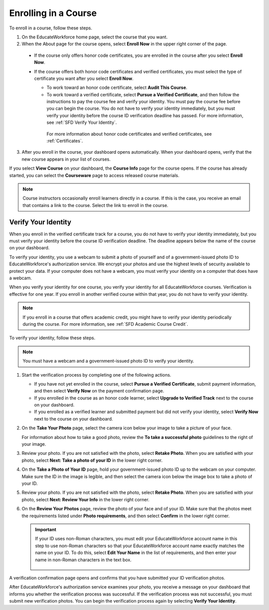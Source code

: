 .. _SFD Enrolling in a Course:

##############################
Enrolling in a Course
##############################


To enroll in a course, follow these steps.

#. On the EducateWorkforce home page, select the course that you want.
#. When the About page for the course opens, select **Enroll Now** in the
   upper right corner of the page.

  * If the course only offers honor code certificates, you are enrolled in
    the course after you select **Enroll Now**.

  * If the course offers both honor code certificates and verified
    certificates, you must select the type of certificate you want after you
    select **Enroll Now**.

    * To work toward an honor code certificate, select **Audit This
      Course**.

    * To work toward a verified certificate, select **Pursue a Verified
      Certificate**, and then follow the instructions to pay the
      course fee and verify your identity. You must pay the course fee
      before you can begin the course. You do not have to verify your
      identity immediately, but you must verify your identity before the
      course ID verification deadline has passed. For more information, see
      :ref:`SFD Verify Your Identity`.

     For more information about honor code certificates and verified
     certificates, see :ref:`Certificates`.

3. After you enroll in the course, your dashboard opens automatically. When
   your dashboard opens, verify that the new course appears in your list of
   courses.

If you select **View Course** on your dashboard, the **Course Info** page for
the course opens. If the course has already started, you can select the
**Courseware** page to access released course materials.

.. note:: Course instructors occasionally enroll learners directly in a 
 course. If this is the case, you receive an email that contains a link to the
 course. Select the link to enroll in the course.


.. _SFD Verify Your Identity:

******************************
Verify Your Identity
******************************

When you enroll in the verified certificate track for a course, you do not
have to verify your identity immediately, but you must verify your identity
before the course ID verification deadline. The deadline appears below the
name of the course on your dashboard.

To verify your identity, you use a webcam to submit a photo of yourself and of
a government-issued photo ID to EducateWorkforce's authorization service. We encrypt your
photos and use the highest levels of security available to protect your data.
If your computer does not have a webcam, you must verify your identity on a
computer that does have a webcam.

When you verify your identity for one course, you verify your identity for all
EducateWorkforce courses. Verification is effective for one year. If you enroll in another
verified course within that year, you do not have to verify your identity.

.. note:: If you enroll in a course that offers academic credit, you might have 
 to verify your identity periodically during the course. For more information,
 see :ref:`SFD Academic Course Credit`.

To verify your identity, follow these steps.

.. note:: You must have a webcam and a government-issued photo ID to 
 verify your identity.

#. Start the verification process by completing one of the following actions.

   * If you have not yet enrolled in the course, select **Pursue a Verified
     Certificate**, submit payment information, and then select **Verify Now**
     on the payment confirmation page.

   * If you enrolled in the course as an honor code learner, select **Upgrade
     to Verified Track** next to the course on your dashboard.

   * If you enrolled as a verified learner and submitted payment but did not
     verify your identity, select **Verify Now** next to the course
     on your dashboard.

#. On the **Take Your Photo** page, select the camera icon below your image to
   take a picture of your face.

   For information about how to take a good photo, review the **To take a
   successful photo** guidelines to the right of your image.

#. Review your photo. If you are not satisfied with the photo, select **Retake
   Photo**. When you are satisfied with your photo, select **Next: Take a
   photo of your ID** in the lower right corner.

#. On the **Take a Photo of Your ID** page, hold your government-issued photo
   ID up to the webcam on your computer. Make sure the ID in the image is
   legible, and then select the camera icon below the image box to take a
   photo of your ID.

#. Review your photo. If you are not satisfied with the photo, select **Retake
   Photo**. When you are satisfied with your photo, select **Next: Review Your
   Info** in the lower right corner.

#. On the **Review Your Photos** page, review the photo of your face and of
   your ID. Make sure that the photos meet the requirements listed under
   **Photo requirements**, and then select **Confirm** in the lower right
   corner.

   .. important:: If your ID uses non-Roman characters, you must edit your EducateWorkforce 
    account name in this step to use non-Roman characters so that your EducateWorkforce
    account name exactly matches the name on your ID. To do this, select
    **Edit Your Name** in the list of requirements, and then enter your name
    in non-Roman characters in the text box.

     .. image:: ../../shared/students/Images/SFD_VerifyID_NonRoman.png
      :width: 500
      :alt: The Review Your Photos page with a photo of an ID with non-Roman
        characters and a callout indicating where the learner enters his full
        name.

A verification confirmation page opens and confirms that you have submitted
your ID verification photos.

After EducateWorkforce's authorization service examines your photo, you receive a message
on your dashboard that informs you whether the verification process was
successful. If the verification process was not successful, you must submit
new verification photos. You can begin the verification process again by
selecting **Verify Your Identity**.

